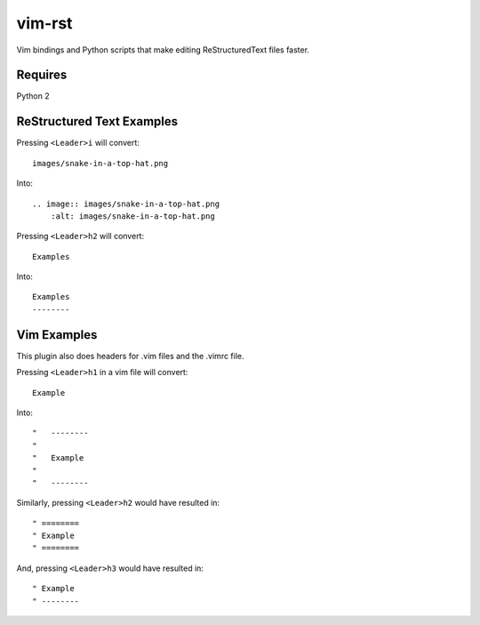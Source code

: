 vim-rst
=======

Vim bindings and Python scripts that make editing ReStructuredText files faster.

Requires
---------
Python 2

ReStructured Text Examples
---------------------------

Pressing ``<Leader>i`` will convert::

    images/snake-in-a-top-hat.png

Into::

    .. image:: images/snake-in-a-top-hat.png
        :alt: images/snake-in-a-top-hat.png

Pressing ``<Leader>h2`` will convert::

    Examples

Into::

    Examples
    --------

Vim Examples
-------------

This plugin also does headers for .vim files and the .vimrc file.

Pressing ``<Leader>h1`` in a vim file will convert::

    Example

Into::

    "   --------
    "
    "	Example
    "
    "   --------

Similarly, pressing ``<Leader>h2`` would have resulted in::

    " ========
    " Example
    " ========

And, pressing ``<Leader>h3`` would have resulted in::

    " Example
    " --------
